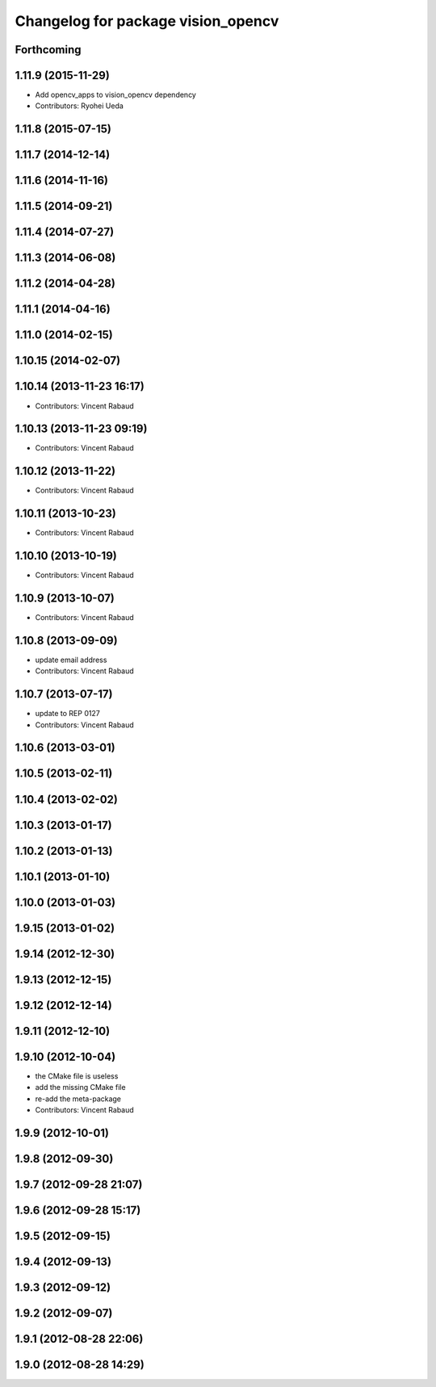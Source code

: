 ^^^^^^^^^^^^^^^^^^^^^^^^^^^^^^^^^^^
Changelog for package vision_opencv
^^^^^^^^^^^^^^^^^^^^^^^^^^^^^^^^^^^

Forthcoming
-----------

1.11.9 (2015-11-29)
-------------------
* Add opencv_apps to vision_opencv dependency
* Contributors: Ryohei Ueda

1.11.8 (2015-07-15)
-------------------

1.11.7 (2014-12-14)
-------------------

1.11.6 (2014-11-16)
-------------------

1.11.5 (2014-09-21)
-------------------

1.11.4 (2014-07-27)
-------------------

1.11.3 (2014-06-08)
-------------------

1.11.2 (2014-04-28)
-------------------

1.11.1 (2014-04-16)
-------------------

1.11.0 (2014-02-15)
-------------------

1.10.15 (2014-02-07)
--------------------

1.10.14 (2013-11-23 16:17)
--------------------------
* Contributors: Vincent Rabaud

1.10.13 (2013-11-23 09:19)
--------------------------
* Contributors: Vincent Rabaud

1.10.12 (2013-11-22)
--------------------
* Contributors: Vincent Rabaud

1.10.11 (2013-10-23)
--------------------
* Contributors: Vincent Rabaud

1.10.10 (2013-10-19)
--------------------
* Contributors: Vincent Rabaud

1.10.9 (2013-10-07)
-------------------
* Contributors: Vincent Rabaud

1.10.8 (2013-09-09)
-------------------
* update email  address
* Contributors: Vincent Rabaud

1.10.7 (2013-07-17)
-------------------
* update to REP 0127
* Contributors: Vincent Rabaud

1.10.6 (2013-03-01)
-------------------

1.10.5 (2013-02-11)
-------------------

1.10.4 (2013-02-02)
-------------------

1.10.3 (2013-01-17)
-------------------

1.10.2 (2013-01-13)
-------------------

1.10.1 (2013-01-10)
-------------------

1.10.0 (2013-01-03)
-------------------

1.9.15 (2013-01-02)
-------------------

1.9.14 (2012-12-30)
-------------------

1.9.13 (2012-12-15)
-------------------

1.9.12 (2012-12-14)
-------------------

1.9.11 (2012-12-10)
-------------------

1.9.10 (2012-10-04)
-------------------
* the CMake file is useless
* add the missing CMake file
* re-add the meta-package
* Contributors: Vincent Rabaud

1.9.9 (2012-10-01)
------------------

1.9.8 (2012-09-30)
------------------

1.9.7 (2012-09-28 21:07)
------------------------

1.9.6 (2012-09-28 15:17)
------------------------

1.9.5 (2012-09-15)
------------------

1.9.4 (2012-09-13)
------------------

1.9.3 (2012-09-12)
------------------

1.9.2 (2012-09-07)
------------------

1.9.1 (2012-08-28 22:06)
------------------------

1.9.0 (2012-08-28 14:29)
------------------------

